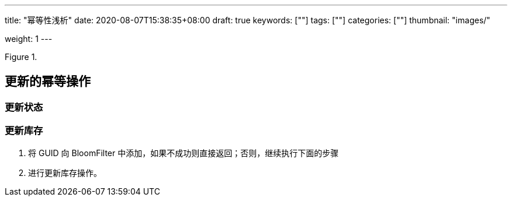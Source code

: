 ---
title: "幂等性浅析"
date: 2020-08-07T15:38:35+08:00
draft: true
keywords: [""]
tags: [""]
categories: [""]
thumbnail: "images/"

weight: 1
---

:source-highlighter: pygments
:pygments-style: monokai
:pygments-linenums-mode: table
:source_attr: indent=0,subs="attributes,verbatim,quotes"
:image_attr: align=center

image::/images/[{image_attr},title="",alt=""]



== 更新的幂等操作

=== 更新状态

=== 更新库存

. 将 GUID 向 BloomFilter 中添加，如果不成功则直接返回；否则，继续执行下面的步骤
. 进行更新库存操作。